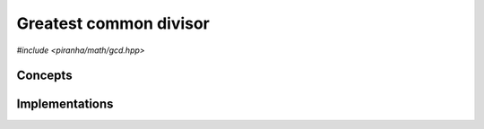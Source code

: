 .. _math_gcd:

Greatest common divisor
=======================

*#include <piranha/math/gcd.hpp>*

.. cpp:function:: template <typename T, typename U> auto piranha::gcd(T &&x, U &&y)

   This function computes the greatest common divisor (GCD) of *x* and *y*.

   The implementation is delegated to the call operator of the :cpp:class:`piranha::gcd_impl` function object.
   The body of this function is equivalent to:

   .. code-block:: c++

      return piranha::gcd_impl<Tp, Up>{}(x, y);

   where ``Tp`` and ``Up`` are ``T`` and ``U`` after the removal of reference and cv-qualifiers,
   and *x* and *y* are perfectly forwarded to the call operator of :cpp:class:`piranha::gcd_impl`.
   If the expression above is invalid, or if it returns a type which does not satisfy the
   :cpp:concept:`piranha::Returnable` concept,
   then this function will be disabled (i.e., it will not participate in overload resolution).

   Piranha provides specialisations of :cpp:class:`piranha::gcd_impl` for the following types:

   * all of C++'s integral types,
   * all :cpp:class:`mppp::integer <mppp::integer>` types (including :cpp:type:`piranha::integer`).

   See the :ref:`implementation <math_gcd_impls>` section below for more details about the available
   specialisations.

   :param x: the first argument.
   :param y: the second argument.

   :return: the GCD of *x* and *y*.

   :exception unspecified: any exception thrown by the call operator of :cpp:class:`piranha::gcd_impl`.

Concepts
--------

.. cpp:concept:: template <typename T, typename U = T> piranha::GcdTypes

   This concept is satisfied if :cpp:func:`piranha::gcd()` can be called
   with arguments of type ``T`` and ``U``. Specifically, this concept will be satisfied if

   .. code-block:: c++

      piranha::gcd(x, y)

   is a valid expression, where ``x`` and ``y`` are references to const ``T`` and ``U`` respectively.

.. _math_gcd_impls:

Implementations
---------------

.. cpp:class:: template <typename T, typename U> piranha::gcd_impl

   Unspecialised version of the function object implementing :cpp:func:`piranha::gcd()`.

   This default implementation does not define any call operator, and thus no default implementation
   of :cpp:func:`piranha::gcd()` is available.

.. cpp:class:: template <CppIntegral T, CppIntegral U> piranha::gcd_impl<T, U>

   Specialisation of the function object implementing :cpp:func:`piranha::gcd()` for C++'s integral types.

   This implementation always returns non-negative values. The type of the result is the common type
   of ``T`` and ``U``.

   .. warning::
   
      It is the user's responsibility to ensure that the absolute values of the input arguments are representable
      by the common type of ``T`` and ``U``. If this is not the case, the behaviour is undefined.

.. cpp:class:: template <typename U, mppp::IntegerIntegralOpTypes<U> T> piranha::gcd_impl<T, U>

   Specialisation of the function object implementing :cpp:func:`piranha::gcd()` for :cpp:class:`mppp::integer <mppp::integer>`.

   This implementation will invoke one of mp++'s :ref:`integer gcd <mppp:integer_ntheory>` overloads.

   :exception unspecified: any exception thrown by the invoked :ref:`integer gcd <mppp:integer_ntheory>` overload.
